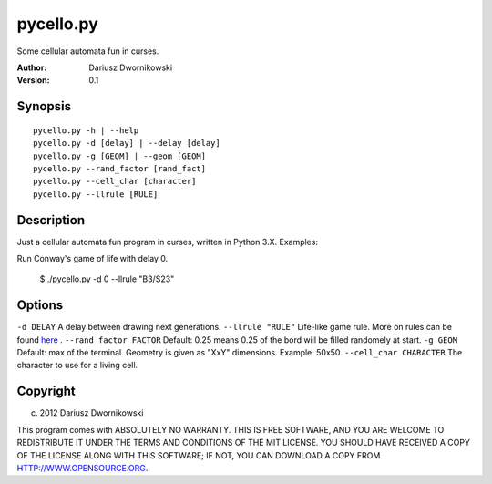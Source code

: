 ==========
pycello.py
==========

Some cellular automata fun in curses. 

:Author: Dariusz Dwornikowski
:Version: 0.1

Synopsis
========
::

  pycello.py -h | --help 
  pycello.py -d [delay] | --delay [delay]
  pycello.py -g [GEOM] | --geom [GEOM]
  pycello.py --rand_factor [rand_fact]
  pycello.py --cell_char [character]
  pycello.py --llrule [RULE]

Description
===========

Just a cellular automata fun program in curses, written in Python 3.X. 
Examples:

Run Conway's game of life with delay 0. 

  $ ./pycello.py -d 0 --llrule "B3/S23" 

Options
=======
``-d DELAY``
A delay between drawing next generations.
``--llrule "RULE"``
Life-like game rule. More on rules can be found `here <http://en.wikipedia.org/wiki/Life-like_cellular_automaton>`_ .
``--rand_factor FACTOR`` 
Default: 0.25 means 0.25 of the bord will be filled randomely at start.
``-g GEOM``
Default: max of the terminal. Geometry is given as "XxY" dimensions.
Example: 50x50. 
``--cell_char CHARACTER``
The character to use for a living cell. 

Copyright
=========
(c) 2012 Dariusz Dwornikowski

This program comes with ABSOLUTELY NO WARRANTY.
THIS IS FREE SOFTWARE, AND YOU ARE WELCOME TO REDISTRIBUTE IT UNDER THE TERMS
AND CONDITIONS OF THE MIT LICENSE.  YOU SHOULD HAVE RECEIVED A COPY OF THE
LICENSE ALONG WITH THIS SOFTWARE; IF NOT, YOU CAN DOWNLOAD A COPY FROM HTTP://WWW.OPENSOURCE.ORG.


